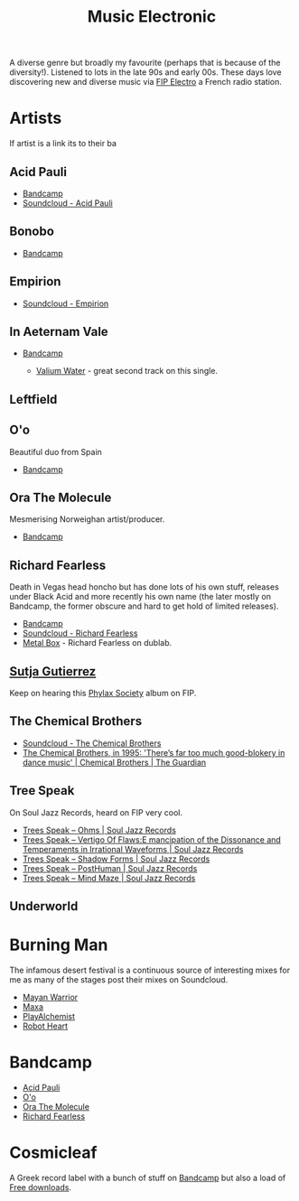 :PROPERTIES:
:ID:       c3d85b0a-29e6-49e4-9349-0072a9604cfa
:mtime:    20241219132701 20241213162427 20241115191626 20240809213446 20240120102519
:ctime:    20240120102519
:END:
#+TITLE: Music Electronic
#+FILETAGS: :music:electronic:

A diverse genre but broadly my favourite (perhaps that is because of the diversity!). Listened to lots in the late 90s
and early 00s. These days love discovering new and diverse music via [[https://www.radiofrance.fr/fip/radio-electro][FIP Electro]] a French radio station.

* Artists

If artist is a link its to their ba
** Acid Pauli

+ [[https://acidpauli.bandcamp.com/music][Bandcamp]]
+ [[https://soundcloud.com/acidpauli][Soundcloud - Acid Pauli]]

** Bonobo

+ [[https://bonobomusic.bandcamp.com/music][Bandcamp]]

** Empirion

+ [[https://soundcloud.com/empirion][Soundcloud - Empirion]]

** In Aeternam Vale

+ [[https://inaeternamvale.bandcamp.com/][Bandcamp]]

  +  [[https://inaeternamvale.bandcamp.com/album/valium-water][Valium Water]] - great second track on this single.

** Leftfield

** O'o

Beautiful duo from Spain

+ [[https://o-o-music.bandcamp.com/music][Bandcamp]]

** Ora The Molecule

Mesmerising Norweighan artist/producer.

+ [[https://orathemolecule.bandcamp.com/music][Bandcamp]]

** Richard Fearless

Death in Vegas head honcho but has done lots of his own stuff, releases under Black Acid and more recently his own name
(the later mostly on Bandcamp, the former obscure and hard to get hold of limited releases).

+ [[https://richardfearless.bandcamp.com/][Bandcamp]]
+ [[https://soundcloud.com/richard-fearless][Soundcloud - Richard Fearless]]
+ [[https://www.dublab.com/djs/richard-fearless][Metal Box]] - Richard Fearless on dublab.

** [[https://sutjagutierrez.bandcamp.com/music][Sutja Gutierrez]]

Keep on hearing this [[https://sutjagutierrez.bandcamp.com/album/phylax-society][Phylax Society]] album on FIP.

** The Chemical Brothers

+ [[https://soundcloud.com/thechemicalbrothers][Soundcloud - The Chemical Brothers]]
+ [[https://www.theguardian.com/music/2015/jun/17/chemical-brothers-classic-interview-1995-muzik-rocks-backpages][The Chemical Brothers, in 1995: 'There’s far too much good-blokery in dance music' | Chemical Brothers | The Guardian]]

** Tree Speak

On Soul Jazz Records, heard on FIP very cool.

+ [[https://soundsoftheuniverse.com/sjr/product/ohms][Trees Speak – Ohms | Soul Jazz Records]]
+ [[https://soundsoftheuniverse.com/sjr/product/vertigo-of-flaws][Trees Speak – Vertigo Of Flaws:E mancipation of the Dissonance and Temperaments in Irrational Waveforms | Soul Jazz
  Records]]
+ [[https://soundsoftheuniverse.com/sjr/product/shadow-forms][Trees Speak – Shadow Forms | Soul Jazz Records]]
+ [[https://soundsoftheuniverse.com/sjr/product/fagltcyxx][Trees Speak – PostHuman | Soul Jazz Records]]
+ [[https://soundsoftheuniverse.com/sjr/product/mind-maze][Trees Speak – Mind Maze | Soul Jazz Records]]


** Underworld

* Burning Man

The infamous desert festival is a continuous source of interesting mixes for me as many of the stages post their mixes
on Soundcloud.

+ [[https://soundcloud.com/mayanwarriorofficial][Mayan Warrior]]
+ [[https://soundcloud.com/maxaxaman][Maxa]]
+ [[https://soundcloud.com/playalchemist][PlayAlchemist]]
+ [[https://soundcloud.com/robot-heart][Robot Heart]]

* Bandcamp

+ [[https://acidpauli.bandcamp.com/music][Acid Pauli]]
+ [[https://o-o-music.bandcamp.com/music][O'o]]
+ [[https://orathemolecule.bandcamp.com/music][Ora The Molecule]]
+ [[https://richardfearless.bandcamp.com/][Richard Fearless]]

* Cosmicleaf

A Greek record label with a bunch of stuff on [[https://cosmicleaf.bandcamp.com/][Bandcamp]] but also a load of [[https://cosmicleaf.gr/tag/63/free-download/releases][Free downloads]].
